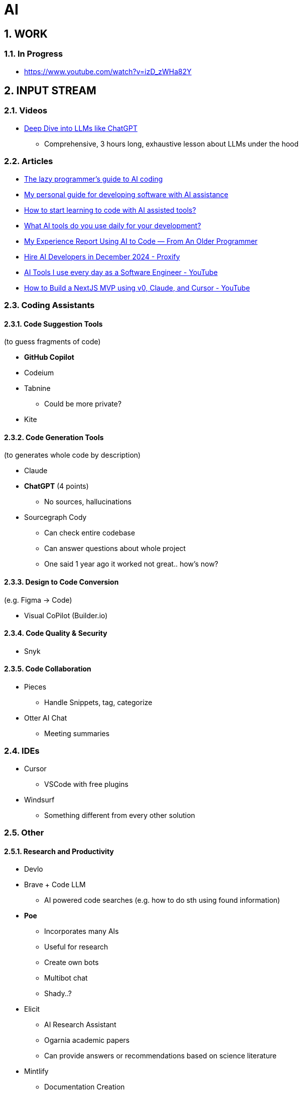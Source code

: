 = AI
:sectnums:

== WORK

=== In Progress

- https://www.youtube.com/watch?v=izD_zWHa82Y

== INPUT STREAM

=== Videos

* https://www.youtube.com/watch?v=7xTGNNLPyMI[Deep Dive into LLMs like ChatGPT]
** Comprehensive, 3 hours long, exhaustive lesson about LLMs under the hood

=== Articles

* https://www.reddit.com/r/ClaudeAI/comments/1fbp2a5/the_lazy_programmers_guide_to_ai_coding/[The lazy programmer's guide to AI coding]
* https://www.reddit.com/r/LocalLLaMA/comments/1cvw3s5/my_personal_guide_for_developing_software_with_ai/[My personal guide for developing software with AI assistance]
* https://www.reddit.com/r/learnprogramming/comments/13qrwa7/how_to_start_learning_to_code_with_ai_assisted/[How to start learning to code with AI assisted tools?]
* https://www.reddit.com/r/webdev/comments/1fwpe9i/what_ai_tools_do_you_use_daily_for_your/[What AI tools do you use daily for your development?]
* https://www.reddit.com/r/ChatGPTCoding/comments/1bxj1jz/my_experience_report_using_ai_to_code_from_an/[My Experience Report Using AI to Code — From An Older Programmer]
* https://proxify.io/articles/how-i-use-ai-tools-in-my-daily-work-as-a-developer[Hire AI Developers in December 2024 - Proxify]
* https://www.youtube.com/watch?v=izD_zWHa82Y[AI Tools I use every day as a Software Engineer - YouTube]
* https://www.youtube.com/watch?v=2qU3SPPojDA[How to Build a NextJS MVP using v0, Claude, and Cursor - YouTube]

=== Coding Assistants

==== Code Suggestion Tools

(to guess fragments of code)

* *GitHub Copilot*
* Codeium
* Tabnine
** Could be more private?
* Kite

==== Code Generation Tools

(to generates whole code by description)

* Claude
* *ChatGPT* (4 points)
** No sources, hallucinations
* Sourcegraph Cody
** Can check entire codebase
** Can answer questions about whole project
** One said 1 year ago it worked not great.. how's now?

==== Design to Code Conversion

(e.g. Figma -> Code)

- Visual CoPilot (Builder.io)

==== Code Quality & Security

- Snyk

==== Code Collaboration

* Pieces
** Handle Snippets, tag, categorize
* Otter AI Chat
** Meeting summaries

=== IDEs

* Cursor
** VSCode with free plugins
* Windsurf
** Something different from every other solution

=== Other

==== Research and Productivity

* Devlo
* Brave + Code LLM
** AI powered code searches (e.g. how to do sth using found information)
* *Poe*
** Incorporates many AIs
** Useful for research
** Create own bots
** Multibot chat
** Shady..?
* Elicit
** AI Research Assistant
** Ogarnia academic papers
** Can provide answers or recommendations based on science literature
* Mintlify
** Documentation Creation
* Codium
** Created to test code
** We can configure some testing suite and parameters
** Really interesting tool !

==== AI Platforms and Interfaces

* https://get.big-agi.com/[big-AGI]
* https://www.librechat.ai/[LibreChat]
** Free
** Only GPT?
* HuggingFace
** Free
* You
* Monica
** one said it's scam
* Merlin
* Sider
* Harpa
* Perplexity
* Scout
* OpenRouter
* Cassidy AI
* TypingMind
* abacus AI / ChatLLM
** strange limits?...
** very, very shady...
* double.bot

==== Other

* https://docs.google.com/spreadsheets/d/1VEEehS7VYrvvn1cLEyE6R04ryD_QP2qjN7VQHKTFfNs/edit?gid=0#gid=0[ChatGPT-like OpenAI API interfaces]
* https://harpa.ai/[HARPA AI | AI Agent for Your Browser]

=== Notes and Cautions

[IMPORTANT]
====
* Check API costs for models
* Verify tool reliability and privacy
* Some tools may have questionable practices
====
